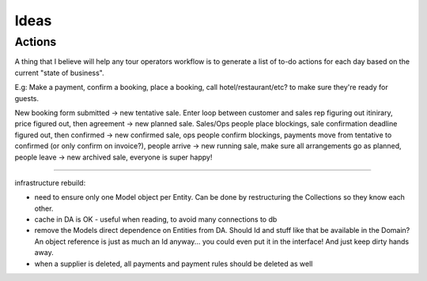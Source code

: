 Ideas
=====

Actions
-------

A thing that I believe will help any tour operators workflow is to generate a
list of to-do actions for each day based on the current "state of business".

E.g: Make a payment, confirm a booking, place a booking, call
hotel/restaurant/etc? to make sure they're ready for guests.

New booking form submitted -> new tentative sale. Enter loop between customer
and sales rep figuring out itinirary, price figured out, then agreement -> 
new planned sale. Sales/Ops people place blockings, sale confirmation deadline 
figured out, then confirmed -> new confirmed sale, ops people confirm blockings, 
payments move from tentative to confirmed (or only confirm on invoice?), people
arrive -> new running sale, make sure all arrangements go as planned, people
leave -> new archived sale, everyone is super happy!

----

infrastructure rebuild: 

- need to ensure only one Model object per Entity. Can be done by restructuring
  the Collections so they know each other.
- cache in DA is OK - useful when reading, to avoid many connections to db
- remove the Models direct dependence on Entities from DA. Should Id and stuff
  like that be available in the Domain? An object reference is just as much an
  Id anyway... you could even put it in the interface! And just keep dirty
  hands away.
- when a supplier is deleted, all payments and payment rules should be deleted
  as well 


